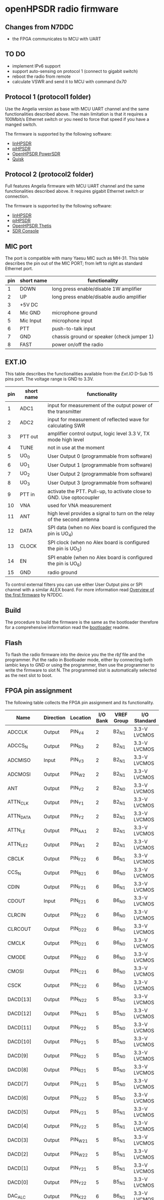 #+startup: showeverything

* openHPSDR radio firmware

** Changes from N7DDC

- the FPGA communicates to MCU with UART

** TO DO

- implement IPv6 support
- support auto-sensing on protocol 1 (connect to gigabit switch)
- reboot the radio from remote
- calculate VSWR and send it to MCU with command /0x70/

** Protocol 1 (protocol1 folder)

Use the Angelia version as base with MCU UART channel and the same
functionalities described above. The main limitation is that it
requires a 100Mbit/s Ethernet switch or you need to force that speed
if you have a manged switch.

The firmware is supported by the following software:

- [[https://github.com/g0orx/linhpsdr][linHPSDR]]
- [[https://github.com/g0orx/pihpsdr][piHPSDR]]
- [[https://github.com/TAPR/OpenHPSDR-PowerSDR][OpenHPSDR PowerSDR]]
- [[http://james.ahlstrom.name/quisk/][Quisk]]

** Protocol 2 (protocol2 folder)

Full features Angelia firmware with MCU UART channel and the same
functionalities described above. It requires gigabit Ethernet switch
or connection.

The firmware is supported by the following software:

- [[https://github.com/g0orx/linhpsdr][linHPSDR]]
- [[https://github.com/g0orx/pihpsdr][piHPSDR]]
- [[https://github.com/TAPR/OpenHPSDR-Thetis][OpenHPSDR Thetis]]
- [[https://www.sdr-radio.com][SDR Console]]

** MIC port

The port is compatible with many Yaesu MIC such as MH-31.
This table describes the pin out of the MIC PORT; from left to right
as standard Ethernet port.

|-----+------------+--------------------------------------------|
| pin | short name | functionality                              |
|-----+------------+--------------------------------------------|
|   1 | DOWN       | long press enable/disable 1W amplifier     |
|   2 | UP         | long press enable/disable audio amplifier  |
|   3 | +5V DC     |                                            |
|   4 | Mic GND    | microphone ground                          |
|   5 | Mic Input  | microphone input                           |
|   6 | PTT        | push-to-talk input                         |
|   7 | GND        | chassis ground or speaker (check jumper 1) |
|   8 | FAST       | power on/off the radio                     |
|-----+------------+--------------------------------------------|

** EXT.IO

This table describes the functionalities available from the /Ext.IO/
D-Sub 15 pins port. The voltage range is GND to 3.3V.

|-----+------------+-------------------------------------------------------------------------|
| pin | short name | functionality                                                           |
|-----+------------+-------------------------------------------------------------------------|
|   1 | ADC1       | input for measurement of the output power of the transmitter            |
|   2 | ADC2       | input for measurement of reflected wave for calculating SWR             |
|   3 | PTT out    | amplifier control output, logic level 3.3 V, TX mode high level         |
|   4 | TUNE       | not in use at the moment                                                |
|   5 | UO_0       | User Output 0 (programmable from software)                              |
|   6 | UO_1       | User Output 1 (programmable from software)                              |
|   7 | UO_2       | User Output 2 (programmable from software)                              |
|   8 | UO_3       | User Output 3 (programmable from software)                              |
|   9 | PTT in     | activate the PTT. Pull-up, to activate close to GND. Use optocoupler    |
|  10 | VNA        | used for VNA measurement                                                |
|  11 | ANT        | high level provides a signal to turn on the relay of the second antenna |
|  12 | DATA       | SPI data (when no Alex board is configured the pin is UO_4)             |
|  13 | CLOCK      | SPI clock (when no Alex board is configured the pin is UO_5)            |
|  14 | EN         | SPI enable (when no Alex board is configured the pin is UO_6)           |
|  15 | GND        | radio ground                                                            |
|-----+------------+-------------------------------------------------------------------------|

To control external filters you can use either User Output pins or SPI
channel with a similar ALEX board. For more information read [[../pcb/docs/Overview of the first firmware for the Odyssey-2 transceiver. — Odyssey.pdf][Overview
of the first firmware]] by N7DDC.

** Build

The procedure to build the firmware is the same as the bootloader
therefore for a comprehensive information read the [[../bootloader/README.org][bootloader]] readme.

** Flash

To flash the radio firmware into the device you the the /rbf/ file and
the programmer. Put the radio in Bootloader mode, either by connecting
both iambic keys to GND or using the programmer, then use the
programmer to write the firmware to slot N. The programmed slot is
automatically selected as the next slot to boot.

** FPGA pin assignment

The following table collects the FPGA pin assignment and its functionality.

|--------------+-----------+----------+----------+------------+--------------|
| Name         | Direction | Location | I/O Bank | VREF Group | I/O Standard |
|--------------+-----------+----------+----------+------------+--------------|
| ADCCLK       | Output    | PIN_V4   |        2 | B2_N1      | 3.3-V LVCMOS |
| ADCCS_N      | Output    | PIN_R3   |        2 | B2_N1      | 3.3-V LVCMOS |
| ADCMISO      | Input     | PIN_V3   |        2 | B2_N1      | 3.3-V LVCMOS |
| ADCMOSI      | Output    | PIN_W2   |        2 | B2_N1      | 3.3-V LVCMOS |
| ANT          | Output    | PIN_V2   |        2 | B2_N0      | 3.3-V LVCMOS |
| ATTN_CLK     | Output    | PIN_Y1   |        2 | B2_N1      | 3.3-V LVCMOS |
| ATTN_DATA    | Output    | PIN_Y2   |        2 | B2_N1      | 3.3-V LVCMOS |
| ATTN_LE      | Output    | PIN_AA1  |        2 | B2_N1      | 3.3-V LVCMOS |
| ATTN_LE_2    | Output    | PIN_W1   |        2 | B2_N1      | 3.3-V LVCMOS |
| CBCLK        | Output    | PIN_F22  |        6 | B6_N1      | 3.3-V LVCMOS |
| CCS_N        | Output    | PIN_B21  |        6 | B6_N0      | 3.3-V LVCMOS |
| CDIN         | Output    | PIN_F21  |        6 | B6_N1      | 3.3-V LVCMOS |
| CDOUT        | Input     | PIN_E21  |        6 | B6_N0      | 3.3-V LVCMOS |
| CLRCIN       | Output    | PIN_E22  |        6 | B6_N0      | 3.3-V LVCMOS |
| CLRCOUT      | Output    | PIN_D22  |        6 | B6_N0      | 3.3-V LVCMOS |
| CMCLK        | Output    | PIN_D21  |        6 | B6_N0      | 3.3-V LVCMOS |
| CMODE        | Output    | PIN_B22  |        6 | B6_N0      | 3.3-V LVCMOS |
| CMOSI        | Output    | PIN_C21  |        6 | B6_N0      | 3.3-V LVCMOS |
| CSCK         | Output    | PIN_C22  |        6 | B6_N0      | 3.3-V LVCMOS |
| DACD[13]     | Output    | PIN_N22  |        5 | B5_N0      | 3.3-V LVCMOS |
| DACD[12]     | Output    | PIN_N21  |        5 | B5_N0      | 3.3-V LVCMOS |
| DACD[11]     | Output    | PIN_P22  |        5 | B5_N0      | 3.3-V LVCMOS |
| DACD[10]     | Output    | PIN_P21  |        5 | B5_N0      | 3.3-V LVCMOS |
| DACD[9]      | Output    | PIN_R22  |        5 | B5_N0      | 3.3-V LVCMOS |
| DACD[8]      | Output    | PIN_R21  |        5 | B5_N0      | 3.3-V LVCMOS |
| DACD[7]      | Output    | PIN_U21  |        5 | B5_N0      | 3.3-V LVCMOS |
| DACD[6]      | Output    | PIN_U22  |        5 | B5_N0      | 3.3-V LVCMOS |
| DACD[5]      | Output    | PIN_V21  |        5 | B5_N1      | 3.3-V LVCMOS |
| DACD[4]      | Output    | PIN_V22  |        5 | B5_N1      | 3.3-V LVCMOS |
| DACD[3]      | Output    | PIN_W21  |        5 | B5_N1      | 3.3-V LVCMOS |
| DACD[2]      | Output    | PIN_W22  |        5 | B5_N1      | 3.3-V LVCMOS |
| DACD[1]      | Output    | PIN_Y21  |        5 | B5_N1      | 3.3-V LVCMOS |
| DACD[0]      | Output    | PIN_Y22  |        5 | B5_N1      | 3.3-V LVCMOS |
| DAC_ALC      | Output    | PIN_K22  |        6 | B6_N1      | 3.3-V LVCMOS |
| ECS          | Output    | PIN_A3   |        8 | B8_N1      | 3.3-V LVCMOS |
| ESCK         | Output    | PIN_A4   |        8 | B8_N1      | 3.3-V LVCMOS |
| ESI          | Output    | PIN_B4   |        8 | B8_N1      | 3.3-V LVCMOS |
| ESO          | Input     | PIN_B3   |        8 | B8_N1      | 3.3-V LVCMOS |
| FPGA_PLL     | Output    | PIN_AA21 |        5 | B5_N1      | 3.3-V LVCMOS |
| FPGA_PTT     | Output    | PIN_P1   |        2 | B2_N0      | 3.3-V LVCMOS |
| INA[15]      | Input     | PIN_AA4  |        3 | B3_N1      | 1.8 V        |
| INA[14]      | Input     | PIN_AB4  |        3 | B3_N1      | 1.8 V        |
| INA[13]      | Input     | PIN_AB3  |        3 | B3_N1      | 1.8 V        |
| INA[12]      | Input     | PIN_AA3  |        3 | B3_N1      | 1.8 V        |
| INA[11]      | Input     | PIN_AB5  |        3 | B3_N1      | 1.8 V        |
| INA[10]      | Input     | PIN_AA5  |        3 | B3_N1      | 1.8 V        |
| INA[9]       | Input     | PIN_AB6  |        3 | B3_N1      | 1.8 V        |
| INA[8]       | Input     | PIN_AA6  |        3 | B3_N1      | 1.8 V        |
| INA[7]       | Input     | PIN_AB7  |        3 | B3_N1      | 1.8 V        |
| INA[6]       | Input     | PIN_AA7  |        3 | B3_N1      | 1.8 V        |
| INA[5]       | Input     | PIN_AB8  |        3 | B3_N0      | 1.8 V        |
| INA[4]       | Input     | PIN_AA8  |        3 | B3_N0      | 1.8 V        |
| INA[3]       | Input     | PIN_AB10 |        3 | B3_N0      | 1.8 V        |
| INA[2]       | Input     | PIN_AA9  |        3 | B3_N0      | 1.8 V        |
| INA[1]       | Input     | PIN_AA10 |        3 | B3_N0      | 1.8 V        |
| INA[0]       | Input     | PIN_AB9  |        3 | B3_N0      | 1.8 V        |
| INA_2[15]    | Input     | PIN_AA14 |        4 | B4_N1      | 1.8 V        |
| INA_2[14]    | Input     | PIN_AB14 |        4 | B4_N1      | 1.8 V        |
| INA_2[13]    | Input     | PIN_AB13 |        4 | B4_N1      | 1.8 V        |
| INA_2[12]    | Input     | PIN_AA13 |        4 | B4_N1      | 1.8 V        |
| INA_2[11]    | Input     | PIN_AB15 |        4 | B4_N1      | 1.8 V        |
| INA_2[10]    | Input     | PIN_AA15 |        4 | B4_N1      | 1.8 V        |
| INA_2[9]     | Input     | PIN_AB16 |        4 | B4_N1      | 1.8 V        |
| INA_2[8]     | Input     | PIN_AA16 |        4 | B4_N1      | 1.8 V        |
| INA_2[7]     | Input     | PIN_AB17 |        4 | B4_N0      | 1.8 V        |
| INA_2[6]     | Input     | PIN_AA17 |        4 | B4_N0      | 1.8 V        |
| INA_2[5]     | Input     | PIN_AB18 |        4 | B4_N0      | 1.8 V        |
| INA_2[4]     | Input     | PIN_AA18 |        4 | B4_N0      | 1.8 V        |
| INA_2[3]     | Input     | PIN_AB20 |        4 | B4_N0      | 1.8 V        |
| INA_2[2]     | Input     | PIN_AA19 |        4 | B4_N0      | 1.8 V        |
| INA_2[1]     | Input     | PIN_AA20 |        4 | B4_N0      | 1.8 V        |
| INA_2[0]     | Input     | PIN_AB19 |        4 | B4_N0      | 1.8 V        |
| INA_CLK      | Input     | PIN_AA11 |        3 | B3_N0      | 1.8 V        |
| INA_CLK_2    | Input     | PIN_AA12 |        4 | B4_N1      | 1.8 V        |
| KEY_DASH     | Input     | PIN_H21  |        6 | B6_N1      | 3.3-V LVCMOS |
| KEY_DOT      | Input     | PIN_H22  |        6 | B6_N1      | 3.3-V LVCMOS |
| MCU_UART_RX  | Input     | PIN_L22  |        6 | B6_N1      | 3.3-V LVCMOS |
| MCU_UART_TX  | Output    | PIN_L21  |        6 | B6_N1      | 3.3-V LVCMOS |
| NCONFIG      | Output    | PIN_H1   |        1 | B1_N1      | 3.3-V LVCMOS |
| OSC_10MHZ    | Input     | PIN_T2   |        2 | B2_N0      | 3.3-V LVCMOS |
| OVERFLOW     | Input     | PIN_Y3   |        3 | B3_N1      | 1.8 V        |
| OVERFLOW_2   | Input     | PIN_Y14  |        4 | B4_N1      | 1.8 V        |
| PHY_CLK125   | Input     | PIN_B12  |        7 | B7_N1      | 3.3-V LVCMOS |
| PHY_MDC      | Output    | PIN_C13  |        7 | B7_N1      | 3.3-V LVCMOS |
| PHY_MDIO     | Bidir     | PIN_B13  |        7 | B7_N1      | 3.3-V LVCMOS |
| PHY_RESET_N  | Output    | PIN_B14  |        7 | B7_N1      | 3.3-V LVCMOS |
| PHY_RX[3]    | Input     | PIN_B8   |        8 | B8_N0      | 3.3-V LVCMOS |
| PHY_RX[2]    | Input     | PIN_A9   |        8 | B8_N0      | 3.3-V LVCMOS |
| PHY_RX[1]    | Input     | PIN_B9   |        8 | B8_N0      | 3.3-V LVCMOS |
| PHY_RX[0]    | Input     | PIN_A10  |        8 | B8_N0      | 3.3-V LVCMOS |
| PHY_RX_CLOCK | Input     | PIN_B11  |        8 | B8_N0      | 3.3-V LVCMOS |
| PHY_RX_DV    | Input     | PIN_B10  |        8 | B8_N0      | 3.3-V LVCMOS |
| PHY_TX[3]    | Output    | PIN_A7   |        8 | B8_N0      | 3.3-V LVCMOS |
| PHY_TX[2]    | Output    | PIN_B6   |        8 | B8_N0      | 3.3-V LVCMOS |
| PHY_TX[1]    | Output    | PIN_A6   |        8 | B8_N0      | 3.3-V LVCMOS |
| PHY_TX[0]    | Output    | PIN_B5   |        8 | B8_N1      | 3.3-V LVCMOS |
| PHY_TX_CLOCK | Output    | PIN_E5   |        8 | B8_N1      | 3.3-V LVCMOS |
| PHY_TX_EN    | Output    | PIN_A8   |        8 | B8_N0      | 3.3-V LVCMOS |
| PTT          | Input     | PIN_J21  |        6 | B6_N1      | 3.3-V LVCMOS |
| PTT2         | Input     | PIN_P2   |        2 | B2_N0      | 3.3-V LVCMOS |
| SPI_RX_LOAD  | Output    | PIN_N1   |        2 | B2_N0      | 3.3-V LVCMOS |
| SPI_SCK      | Output    | PIN_R2   |        2 | B2_N0      | 3.3-V LVCMOS |
| SPI_SDO      | Output    | PIN_U2   |        2 | B2_N0      | 3.3-V LVCMOS |
| TUNE         | Output    | PIN_N2   |        2 | B2_N0      | 3.3-V LVCMOS |
| USEROUT0     | Output    | PIN_M2   |        2 | B2_N0      | 3.3-V LVCMOS |
| USEROUT1     | Output    | PIN_V1   |        2 | B2_N1      | 3.3-V LVCMOS |
| USEROUT2     | Output    | PIN_U1   |        2 | B2_N0      | 3.3-V LVCMOS |
| USEROUT3     | Output    | PIN_R1   |        2 | B2_N0      | 3.3-V LVCMOS |
| VNA_out      | Output    | PIN_M1   |        2 | B2_N0      | 3.3-V LVCMOS |
| _122MHz_in   | Input     | PIN_T21  |        5 | B5_N0      | 3.3-V LVCMOS |
| _122MHz_out  | Output    | PIN_T20  |        5 | B5_N1      | 3.3-V LVCMOS |
| led1         | Output    | PIN_F1   |        1 | B1_N1      | 3.3-V LVCMOS |
| led2         | Output    | PIN_E1   |        1 | B1_N0      | 3.3-V LVCMOS |
| led3         | Output    | PIN_C1   |        1 | B1_N0      | 3.3-V LVCMOS |
| led4         | Output    | PIN_B1   |        1 | B1_N0      | 3.3-V LVCMOS |
| MCU_NOT_CON  |           | PIN_K21  |          |            |              |
| MCU_NOT_USED |           | PIN_J22  |          |            |              |
|--------------+-----------+----------+----------+------------+--------------|

** License

#+BEGIN_SRC
This program is free software; you can redistribute it and/or modify
it under the terms of the GNU General Public License as published by
the Free Software Foundation; either version 2 of the License, or
(at your option) any later version.

This program is distributed in the hope that it will be useful,
but WITHOUT ANY WARRANTY; without even the implied warranty of
MERCHANTABILITY or FITNESS FOR A PARTICULAR PURPOSE.  See the
GNU General Public License for more details.

You should have received a copy of the GNU General Public License
along with this program; if not, write to the Free Software
Foundation, Inc., 59 Temple Place, Suite 330, Boston, MA  02111-1307  USA
#+END_SRC
